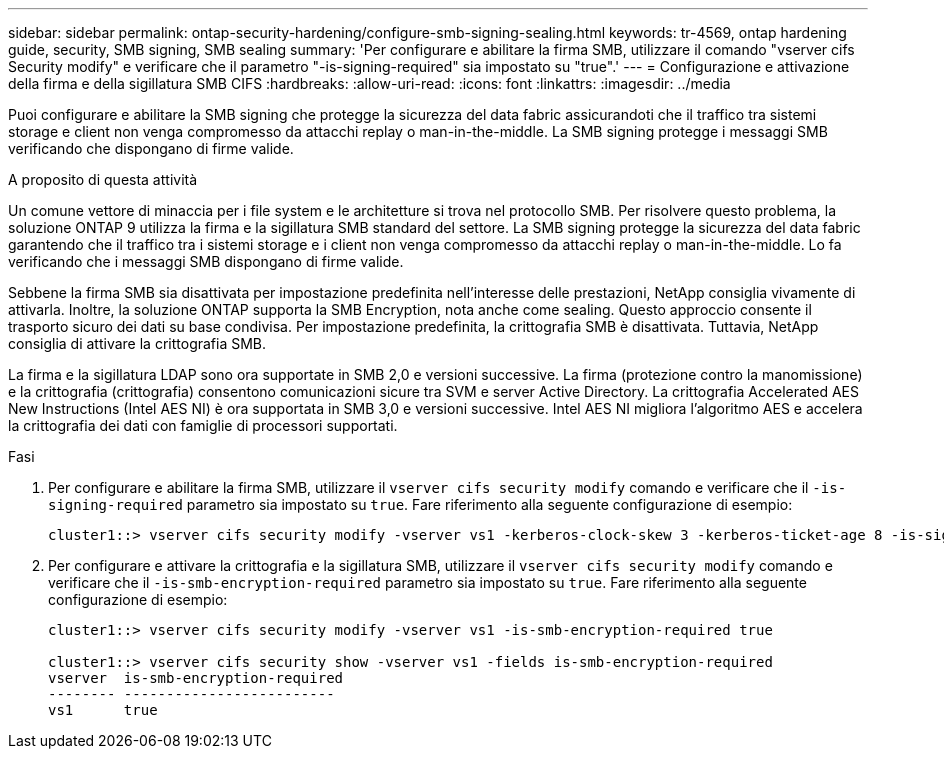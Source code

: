 ---
sidebar: sidebar 
permalink: ontap-security-hardening/configure-smb-signing-sealing.html 
keywords: tr-4569, ontap hardening guide, security, SMB signing, SMB sealing 
summary: 'Per configurare e abilitare la firma SMB, utilizzare il comando "vserver cifs Security modify" e verificare che il parametro "-is-signing-required" sia impostato su "true".' 
---
= Configurazione e attivazione della firma e della sigillatura SMB CIFS
:hardbreaks:
:allow-uri-read: 
:icons: font
:linkattrs: 
:imagesdir: ../media


[role="lead"]
Puoi configurare e abilitare la SMB signing che protegge la sicurezza del data fabric assicurandoti che il traffico tra sistemi storage e client non venga compromesso da attacchi replay o man-in-the-middle. La SMB signing protegge i messaggi SMB verificando che dispongano di firme valide.

.A proposito di questa attività
Un comune vettore di minaccia per i file system e le architetture si trova nel protocollo SMB. Per risolvere questo problema, la soluzione ONTAP 9 utilizza la firma e la sigillatura SMB standard del settore. La SMB signing protegge la sicurezza del data fabric garantendo che il traffico tra i sistemi storage e i client non venga compromesso da attacchi replay o man-in-the-middle. Lo fa verificando che i messaggi SMB dispongano di firme valide.

Sebbene la firma SMB sia disattivata per impostazione predefinita nell'interesse delle prestazioni, NetApp consiglia vivamente di attivarla. Inoltre, la soluzione ONTAP supporta la SMB Encryption, nota anche come sealing. Questo approccio consente il trasporto sicuro dei dati su base condivisa. Per impostazione predefinita, la crittografia SMB è disattivata. Tuttavia, NetApp consiglia di attivare la crittografia SMB.

La firma e la sigillatura LDAP sono ora supportate in SMB 2,0 e versioni successive. La firma (protezione contro la manomissione) e la crittografia (crittografia) consentono comunicazioni sicure tra SVM e server Active Directory. La crittografia Accelerated AES New Instructions (Intel AES NI) è ora supportata in SMB 3,0 e versioni successive. Intel AES NI migliora l'algoritmo AES e accelera la crittografia dei dati con famiglie di processori supportati.

.Fasi
. Per configurare e abilitare la firma SMB, utilizzare il `vserver cifs security modify` comando e verificare che il `-is-signing-required` parametro sia impostato su `true`. Fare riferimento alla seguente configurazione di esempio:
+
[listing]
----
cluster1::> vserver cifs security modify -vserver vs1 -kerberos-clock-skew 3 -kerberos-ticket-age 8 -is-signing-required true
----
. Per configurare e attivare la crittografia e la sigillatura SMB, utilizzare il `vserver cifs security modify` comando e verificare che il `-is-smb-encryption-required` parametro sia impostato su `true`. Fare riferimento alla seguente configurazione di esempio:
+
[listing]
----
cluster1::> vserver cifs security modify -vserver vs1 -is-smb-encryption-required true

cluster1::> vserver cifs security show -vserver vs1 -fields is-smb-encryption-required
vserver  is-smb-encryption-required
-------- -------------------------
vs1      true
----

